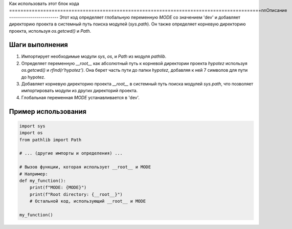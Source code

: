 Как использовать этот блок кода
=========================================================================================\n\nОписание
-------------------------
Этот код определяет глобальную переменную `MODE` со значением 'dev' и добавляет директорию проекта в системный путь поиска модулей (`sys.path`).  Он также определяет корневую директорию проекта, используя `os.getcwd()` и `Path`.

Шаги выполнения
-------------------------
1. Импортирует необходимые модули `sys`, `os`, и `Path` из модуля `pathlib`.
2. Определяет переменную `__root__` как абсолютный путь к корневой директории проекта `hypotez` используя `os.getcwd()` и `rfind(r'hypotez')`.  Она берет часть пути до папки `hypotez`, добавляя к ней 7 символов для пути до hypotez.
3. Добавляет корневую директорию проекта `__root__` в системный путь поиска модулей `sys.path`, что позволяет импортировать модули из других директорий проекта.
4. Глобальная переменная `MODE` устанавливается в 'dev'.


Пример использования
-------------------------
.. code-block:: python

    import sys
    import os
    from pathlib import Path

    # ... (другие импорты и определения) ...

    # Вызов функции, которая использует __root__ и MODE
    # Например:
    def my_function():
        print(f"MODE: {MODE}")
        print(f"Root directory: {__root__}")
        # Остальной код, использующий __root__ и MODE
    
    my_function()